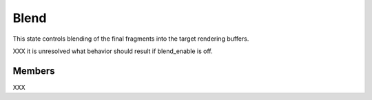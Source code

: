 Blend
=====

This state controls blending of the final fragments into the target rendering
buffers.

XXX it is unresolved what behavior should result if blend_enable is off.

Members
-------

XXX
